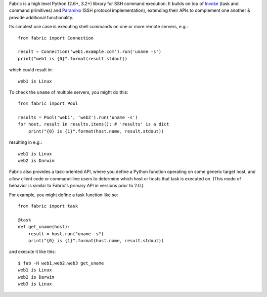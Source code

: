 Fabric is a high level Python (2.6+, 3.2+) library for SSH command execution.
It builds on top of `Invoke <http://pyinvoke.org>`_ (task and command
primitives) and `Paramiko <http://paramiko.org>`_ (SSH protocol
implementation), extending their APIs to complement one another & provide
additional functionality.

Its simplest use case is executing shell commands on one or more remote
servers, e.g.::

    from fabric import Connection

    result = Connection('web1.example.com').run('uname -s')
    print("web1 is {0}".format(result.stdout))

which could result in::

    web1 is Linux

To check the ``uname`` of multiple servers, you might do this::

    from fabric import Pool

    results = Pool('web1', 'web2').run('uname -s')
    for host, result in results.items(): # 'results' is a dict
        print("{0} is {1}".format(host.name, result.stdout))

resulting in e.g.::

    web1 is Linux
    web2 is Darwin

Fabric also provides a task-oriented API, where you define a Python function
operating on some generic target host, and allow client code or command-line
users to determine which host or hosts that task is executed on. (This mode of
behavior is similar to Fabric's primary API in versions prior to
2.0.)

For example, you might define a task function like so::

    from fabric import task

    @task
    def get_uname(host):
        result = host.run("uname -s")
        print("{0} is {1}".format(host.name, result.stdout))

and execute it like this::

    $ fab -H web1,web2,web3 get_uname
    web1 is Linux
    web2 is Darwin
    web3 is Linux
